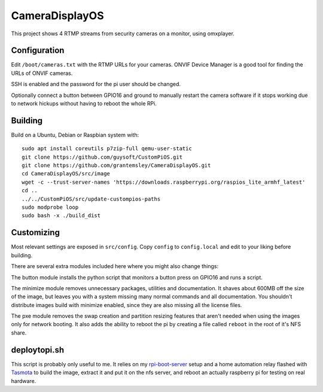 CameraDisplayOS
================

This project shows 4 RTMP streams from security cameras on a monitor, using omxplayer.

Configuration
-------------

Edit ``/boot/cameras.txt`` with the RTMP URLs for your cameras. ONVIF Device Manager is a good tool for finding the URLs of ONVIF cameras.

SSH is enabled and the password for the pi user should be changed.

Optionally connect a button between GPIO16 and ground to manually restart the camera software if it stops working due to network hickups without having to reboot the whole RPi.


Building
--------

Build on a Ubuntu, Debian or Raspbian system with::

    sudo apt install coreutils p7zip-full qemu-user-static
    git clone https://github.com/guysoft/CustomPiOS.git
    git clone https://github.com/grantemsley/CameraDisplayOS.git
    cd CameraDisplayOS/src/image
    wget -c --trust-server-names 'https://downloads.raspberrypi.org/raspios_lite_armhf_latest'
    cd ..
    ../../CustomPiOS/src/update-custompios-paths
    sudo modprobe loop
    sudo bash -x ./build_dist

Customizing
-----------

Most relevant settings are exposed in ``src/config``. Copy ``config`` to ``config.local`` and edit to your liking before building.

There are several extra modules included here where you might also change things:

The button module installs the python script that monitors a button press on GPIO16 and runs a script.

The minimize module removes unnecessary packages, utilities and documentation. It shaves about 600MB off the size of the image, but leaves you with a system missing many normal commands and all documentation. You shouldn't distribute images build with minimize enabled, since they are also missing all the license files.

The pxe module removes the swap creation and partition resizing features that aren't needed when using the images only for network booting. It also adds the ability to reboot the pi by creating a file called ``reboot`` in the root of it's NFS share.

deploytopi.sh
-------------

This script is probably only useful to me. It relies on my `rpi-boot-server <https://github.com/grantemsley/rpi-boot-server>`_ setup and a home automation relay flashed with `Tasmota <https://tasmota.github.io/docs/>`_ to build the image, extract it and put it on the nfs server, and reboot an actually raspberry pi for testing on real hardware.
